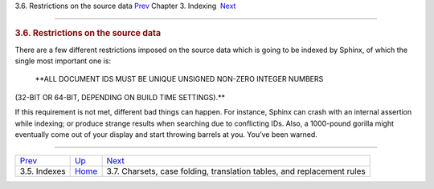 .. raw:: html

   <div class="navheader">

3.6. Restrictions on the source data
`Prev <indexes.html>`__ 
Chapter 3. Indexing
 `Next <charsets.html>`__

--------------

.. raw:: html

   </div>

.. raw:: html

   <div class="sect1">

.. raw:: html

   <div class="titlepage">

.. raw:: html

   <div>

.. raw:: html

   <div>

.. rubric:: 3.6. Restrictions on the source data
   :name: restrictions-on-the-source-data
   :class: title

.. raw:: html

   </div>

.. raw:: html

   </div>

.. raw:: html

   </div>

There are a few different restrictions imposed on the source data which
is going to be indexed by Sphinx, of which the single most important one
is:

 **ALL DOCUMENT IDS MUST BE UNIQUE UNSIGNED NON-ZERO INTEGER NUMBERS
(32-BIT OR 64-BIT, DEPENDING ON BUILD TIME SETTINGS).**

If this requirement is not met, different bad things can happen. For
instance, Sphinx can crash with an internal assertion while indexing; or
produce strange results when searching due to conflicting IDs. Also, a
1000-pound gorilla might eventually come out of your display and start
throwing barrels at you. You’ve been warned.

.. raw:: html

   </div>

.. raw:: html

   <div class="navfooter">

--------------

+----------------------------+--------------------------+---------------------------------------------------------------------------+
| `Prev <indexes.html>`__    | `Up <indexing.html>`__   |  `Next <charsets.html>`__                                                 |
+----------------------------+--------------------------+---------------------------------------------------------------------------+
| 3.5. Indexes               | `Home <index.html>`__    |  3.7. Charsets, case folding, translation tables, and replacement rules   |
+----------------------------+--------------------------+---------------------------------------------------------------------------+

.. raw:: html

   </div>
